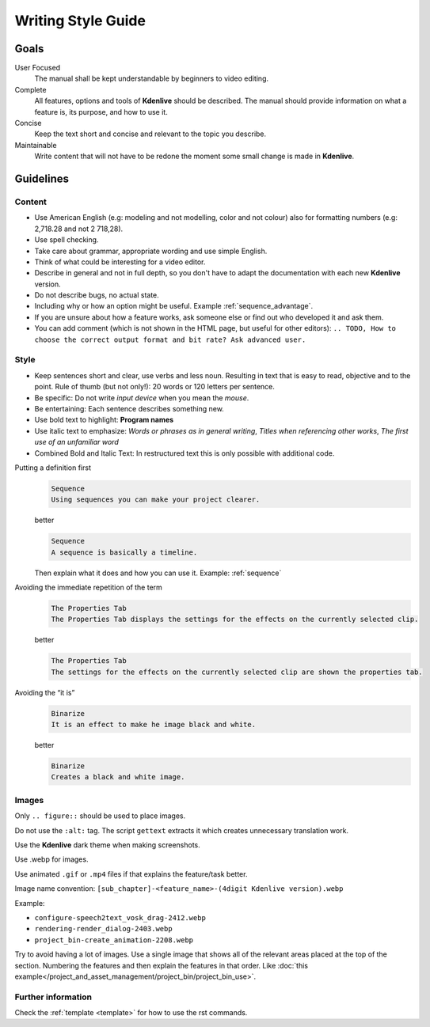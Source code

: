 .. meta::
   :description: Kdenlive Manual - Writing Style Guide
   :keywords: KDE, Kdenlive, video editor, help, learn, easy, manual, documentation, writing, style, guide, style guide

.. metadata-placeholder

   :authors: - Eugen Mohr
             - Bernd Jordan (https://discuss.kde.org/u/berndmj)

   :license: Creative Commons License SA 4.0

..  See also KDE Typographical Guidelines: https://userbase.kde.org/Typographical_Guidelines


.. _writing_style_guide:

*******************
Writing Style Guide
*******************


.. _goals:

Goals
=====

User Focused
   The manual shall be kept understandable by beginners to video editing.


Complete
   All features, options and tools of **Kdenlive** should be described.
   The manual should provide information on what a feature is, its purpose, and how to use it.


Concise
   Keep the text short and concise and relevant to the topic you describe.


Maintainable
   Write content that will not have to be redone the moment some small change is made in **Kdenlive**.


.. _guidelines:

Guidelines
==========

Content
-------

* Use American English (e.g: modeling and not modelling, color and not colour) also for formatting numbers (e.g: 2,718.28 and not 2 718,28).

* Use spell checking.

* Take care about grammar, appropriate wording and use simple English.

* Think of what could be interesting for a video editor.

* Describe in general and not in full depth, so you don't have to adapt the documentation with each new **Kdenlive** version.

* Do not describe bugs, no actual state.

* Including why or how an option might be useful. Example :ref:`sequence_advantage`.

* If you are unsure about how a feature works, ask someone else or find out who developed it and ask them.

* You can add comment (which is not shown in the HTML page, but useful for other editors): ``.. TODO, How to choose the correct output format and bit rate? Ask advanced user.``


Style
-----

* Keep sentences short and clear, use verbs and less noun. Resulting in text that is easy to read, objective and to the point. Rule of thumb (but not only!): 20 words or 120 letters per sentence.

* Be specific: Do not write *input device* when you mean the *mouse*.

* Be entertaining: Each sentence describes something new.

* Use bold text to highlight: **Program names**

* Use italic text to emphasize: *Words or phrases as in general writing*, *Titles when referencing other works*, *The first use of an unfamiliar word*

* Combined Bold and Italic Text: In restructured text this is only possible with additional code.


Putting a definition first
   .. code-block:: bash

      Sequence
      Using sequences you can make your project clearer.

   better

   .. code-block:: bash

      Sequence
      A sequence is basically a timeline.

   Then explain what it does and how you can use it. Example: :ref:`sequence`

..

Avoiding the immediate repetition of the term
   .. code-block:: bash

      The Properties Tab
      The Properties Tab displays the settings for the effects on the currently selected clip.

   better

   .. code-block:: bash

      The Properties Tab
      The settings for the effects on the currently selected clip are shown the properties tab.


Avoiding the “it is”
   .. code-block:: bash

      Binarize
      It is an effect to make he image black and white.

   better

   .. code-block:: bash

      Binarize
      Creates a black and white image.


Images
------

Only ``.. figure::`` should be used to place images.

Do not use the ``:alt:`` tag. The script ``gettext`` extracts it which creates unnecessary translation work.

Use the **Kdenlive** dark theme when making screenshots.

Use .webp for images.

Use animated ``.gif`` or ``.mp4`` files if that explains the feature/task better.

Image name convention: ``[sub_chapter]-<feature_name>-(4digit Kdenlive version).webp``

Example:

- ``configure-speech2text_vosk_drag-2412.webp``   

- ``rendering-render_dialog-2403.webp``   

- ``project_bin-create_animation-2208.webp``   

Try to avoid having a lot of images. Use a single image that shows all of the relevant areas placed at the top of the section. Numbering the features and then explain the features in that order. Like :doc:`this example</project_and_asset_management/project_bin/project_bin_use>`.


Further information
-------------------

Check the :ref:`template <template>` for how to use the rst commands.
